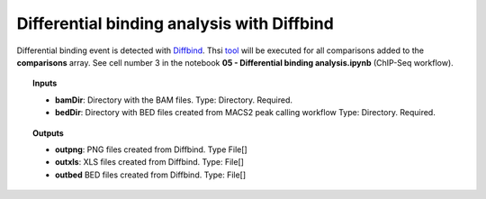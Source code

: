 Differential binding analysis with Diffbind
^^^^^^^^^^^^^^^^^^^^^^^^^^^^^^^^^^^^^^^^^^^

Differential binding event is detected with `Diffbind`_. Thsi `tool`_ will be executed for all comparisons added to the
**comparisons** array. See cell number 3 in the notebook **05 - Differential binding analysis.ipynb**
(ChIP-Seq workflow).

.. topic:: Inputs

    * **bamDir**: Directory with the BAM files.
      Type: Directory. Required.
    * **bedDir**: Directory with BED files created from MACS2 peak calling workflow
      Type: Directory. Required.


.. topic:: Outputs

    * **outpng**: PNG files created from Diffbind. Type File[]
    * **outxls**: XLS files created from Diffbind. Type: File[]
    * **outbed** BED files created from Diffbind. Type: File[]

.. _Diffbind: https://bioconductor.org/packages/release/bioc/html/DiffBind.html
.. _tool: https://github.com/ncbi/cwl-ngs-workflows-cbb/blob/master/tools/R/DiffBind.cwl
